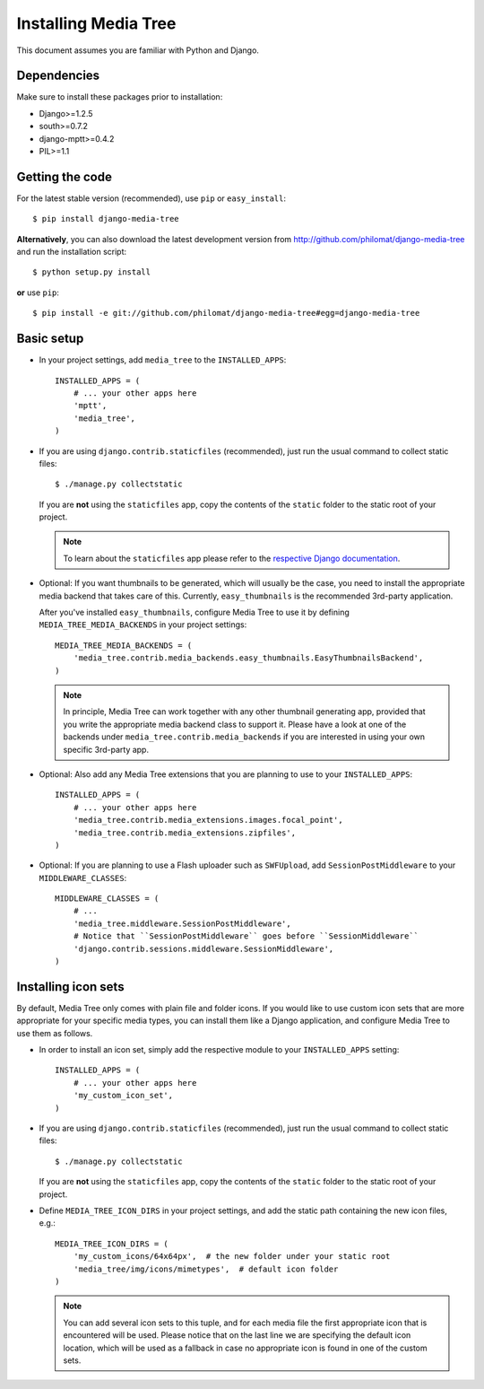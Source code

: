 Installing Media Tree
*********************

This document assumes you are familiar with Python and Django.


Dependencies
============

Make sure to install these packages prior to installation:

- Django>=1.2.5
- south>=0.7.2
- django-mptt>=0.4.2
- PIL>=1.1

Getting the code
================

For the latest stable version (recommended), use ``pip`` or ``easy_install``::

    $ pip install django-media-tree  

**Alternatively**, you can also download the latest development version from 
http://github.com/philomat/django-media-tree and run the installation script::

    $ python setup.py install

**or** use ``pip``::

    $ pip install -e git://github.com/philomat/django-media-tree#egg=django-media-tree


Basic setup
===========

- In your project settings, add ``media_tree`` to the ``INSTALLED_APPS``::

    INSTALLED_APPS = (
        # ... your other apps here 
        'mptt',
        'media_tree',
    )

- If you are using ``django.contrib.staticfiles`` (recommended), just run the
  usual command to collect static files::

    $ ./manage.py collectstatic

  If you are **not** using the ``staticfiles`` app, copy the contents of the
  ``static`` folder to the static root of your project.
  
  .. Note::
     To learn about the ``staticfiles`` app please refer to the
     `respective Django documentation
     <https://docs.djangoproject.com/en/dev/ref/contrib/staticfiles/>`_.
    
- Optional: If you want thumbnails to be generated, which will usually be the 
  case, you need to install the appropriate media backend that takes care of 
  this. Currently, ``easy_thumbnails`` is the recommended 3rd-party application. 

  After you've installed ``easy_thumbnails``, configure Media Tree to use it by
  defining ``MEDIA_TREE_MEDIA_BACKENDS`` in your project settings::
  
      MEDIA_TREE_MEDIA_BACKENDS = (
          'media_tree.contrib.media_backends.easy_thumbnails.EasyThumbnailsBackend',
      )

  .. Note::
     In principle, Media Tree can work together with any other thumbnail generating
     app, provided that you write the appropriate media backend class to support 
     it. Please have a look at one of the backends under 
     ``media_tree.contrib.media_backends`` if you are interested in using your own 
     specific 3rd-party app. 

- Optional: Also add any Media Tree extensions that you are planning to use to 
  your ``INSTALLED_APPS``::

    INSTALLED_APPS = (
        # ... your other apps here 
        'media_tree.contrib.media_extensions.images.focal_point',
        'media_tree.contrib.media_extensions.zipfiles',
    )

.. _install-swfupload:

- Optional: If you are planning to use a Flash uploader such as ``SWFUpload``,
  add ``SessionPostMiddleware`` to your ``MIDDLEWARE_CLASSES``::

    MIDDLEWARE_CLASSES = (
        # ...
        'media_tree.middleware.SessionPostMiddleware',
        # Notice that ``SessionPostMiddleware`` goes before ``SessionMiddleware`` 
        'django.contrib.sessions.middleware.SessionMiddleware',
    )


.. _install-icon-sets:

Installing icon sets
====================

By default, Media Tree only comes with plain file and folder icons. If you would
like to use custom icon sets that are more appropriate for your specific media
types, you can install them like a Django application, and configure Media Tree
to use them as follows.

- In order to install an icon set, simply add the respective module to your
  ``INSTALLED_APPS`` setting::

    INSTALLED_APPS = (
        # ... your other apps here 
        'my_custom_icon_set',
    )

- If you are using ``django.contrib.staticfiles`` (recommended), just run the
  usual command to collect static files::

    $ ./manage.py collectstatic

  If you are **not** using the ``staticfiles`` app, copy the contents of the
  ``static`` folder to the static root of your project.

- Define ``MEDIA_TREE_ICON_DIRS`` in your project settings, and add the static
  path containing the new icon files, e.g.::

    MEDIA_TREE_ICON_DIRS = (
        'my_custom_icons/64x64px',  # the new folder under your static root 
        'media_tree/img/icons/mimetypes',  # default icon folder
    )

  .. Note::
     You can add several icon sets to this tuple, and for each media file the
     first appropriate icon that is encountered will be used. Please notice
     that on the last line we are specifying the default icon location,
     which will be used as a fallback in case no appropriate icon is found in
     one of the custom sets.
